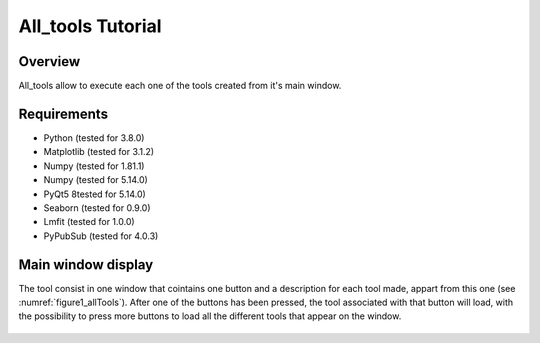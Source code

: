 .. _all_tools_tutorial:

==================
All_tools Tutorial
==================

--------
Overview
--------
All_tools allow to execute each one of the tools created from it's main window.

------------
Requirements
------------

* Python (tested for 3.8.0)
* Matplotlib (tested for 3.1.2)
* Numpy (tested for 1.81.1)
* Numpy (tested for 5.14.0)
* PyQt5 8tested for 5.14.0)
* Seaborn (tested for 0.9.0)
* Lmfit (tested for 1.0.0)
* PyPubSub (tested for 4.0.3)

-------------------
Main window display
-------------------
The tool consist in one window that cointains one button and a description for each tool made, appart from this one (see :numref:`figure1_allTools`).
After one of the buttons has been pressed, the tool associated with that button will load, with the possibility to press more buttons to load all the different tools that appear on the window.

.. _figure1_allTools:
.. figure:: _static/proj5-in1.png
